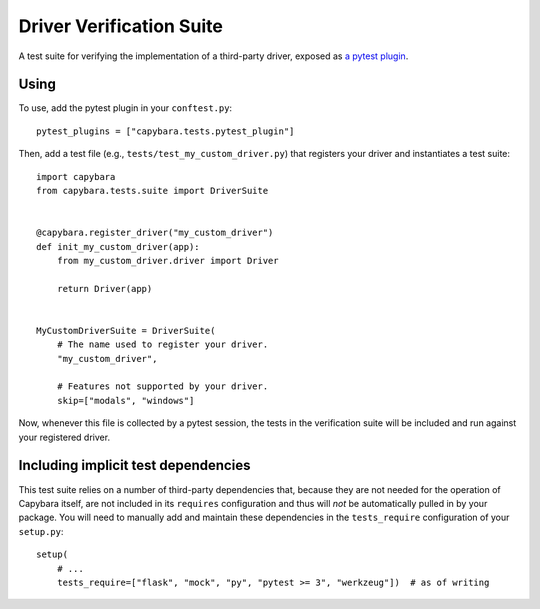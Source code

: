 Driver Verification Suite
=========================

A test suite for verifying the implementation of a third-party driver, exposed as
`a pytest plugin`_.

.. _a pytest plugin: https://docs.pytest.org/en/latest/plugins.html

_`Using`
~~~~~~~~

To use, add the pytest plugin in your ``conftest.py``::

    pytest_plugins = ["capybara.tests.pytest_plugin"]

Then, add a test file (e.g., ``tests/test_my_custom_driver.py``) that registers your driver and
instantiates a test suite::

    import capybara
    from capybara.tests.suite import DriverSuite


    @capybara.register_driver("my_custom_driver")
    def init_my_custom_driver(app):
        from my_custom_driver.driver import Driver

        return Driver(app)


    MyCustomDriverSuite = DriverSuite(
        # The name used to register your driver.
        "my_custom_driver",

        # Features not supported by your driver.
        skip=["modals", "windows"]

Now, whenever this file is collected by a pytest session, the tests in the verification suite will
be included and run against your registered driver.

_`Including implicit test dependencies`
~~~~~~~~~~~~~~~~~~~~~~~~~~~~~~~~~~~~~~~

This test suite relies on a number of third-party dependencies that, because they are not needed
for the operation of Capybara itself, are not included in its ``requires`` configuration and thus
will *not* be automatically pulled in by your package. You will need to manually add and maintain
these dependencies in the ``tests_require`` configuration of your ``setup.py``::

    setup(
        # ...
        tests_require=["flask", "mock", "py", "pytest >= 3", "werkzeug"])  # as of writing
